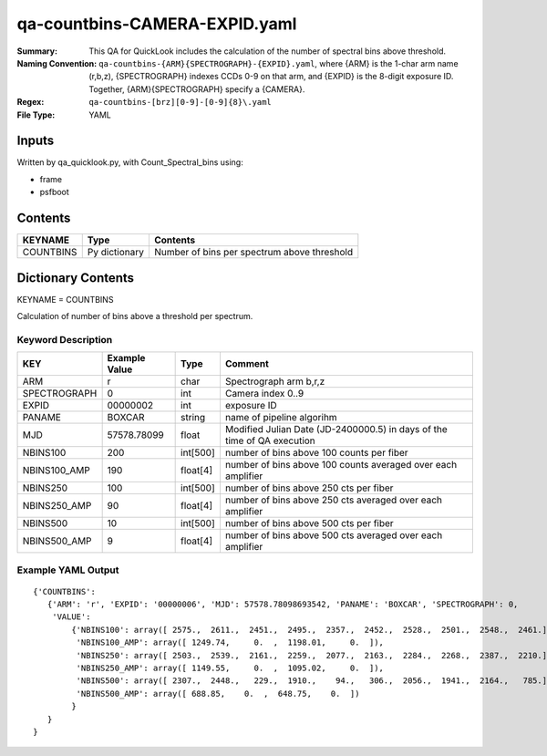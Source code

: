 ==============================
qa-countbins-CAMERA-EXPID.yaml
==============================

:Summary: This QA for QuickLook includes the calculation of the number
	  of spectral bins above threshold.
:Naming Convention: ``qa-countbins-{ARM}{SPECTROGRAPH}-{EXPID}.yaml``, where 
        {ARM} is the 1-char arm name (r,b,z), {SPECTROGRAPH} indexes 
        CCDs 0-9 on that arm, and {EXPID} is the 8-digit exposure ID.  
        Together, {ARM}{SPECTROGRAPH} specify a {CAMERA}.
:Regex: ``qa-countbins-[brz][0-9]-[0-9]{8}\.yaml``
:File Type:  YAML


Inputs
======

Written by qa_quicklook.py, with Count_Spectral_bins using:

- frame
- psfboot

Contents
========

========== ================ ===========================================
KEYNAME    Type             Contents
========== ================ ===========================================
COUNTBINS  Py dictionary    Number of bins per spectrum above threshold
========== ================ ===========================================



Dictionary Contents
===================

KEYNAME = COUNTBINS

Calculation of number of bins above a threshold per spectrum.

Keyword Description
~~~~~~~~~~~~~~~~~~~

================ ============= ========== ============================================================
KEY              Example Value Type       Comment
================ ============= ========== ============================================================
ARM              r             char       Spectrograph arm b,r,z
SPECTROGRAPH     0             int  	  Camera index 0..9
EXPID            00000002      int  	  exposure ID
PANAME           BOXCAR        string     name of pipeline algorihm
MJD              57578.78099   float      Modified Julian Date (JD-2400000.5) in days of the time of QA execution
NBINS100         200           int[500]   number of bins above 100 counts per fiber
NBINS100_AMP     190           float[4]   number of bins above 100 counts averaged over each amplifier
NBINS250         100           int[500]   number of bins above 250 cts per fiber
NBINS250_AMP     90            float[4]   number of bins above 250 cts averaged over each amplifier
NBINS500         10            int[500]   number of bins above 500 cts per fiber
NBINS500_AMP     9             float[4]   number of bins above 500 cts averaged over each amplifier
================ ============= ========== ============================================================

Example YAML Output
~~~~~~~~~~~~~~~~~~~

::

    {'COUNTBINS': 
       {'ARM': 'r', 'EXPID': '00000006', 'MJD': 57578.78098693542, 'PANAME': 'BOXCAR', 'SPECTROGRAPH': 0,
        'VALUE': 
            {'NBINS100': array([ 2575.,  2611.,  2451.,  2495.,  2357.,  2452.,  2528.,  2501.,  2548.,  2461.]),
             'NBINS100_AMP': array([ 1249.74,     0.  ,  1198.01,     0.  ]),
             'NBINS250': array([ 2503.,  2539.,  2161.,  2259.,  2077.,  2163.,  2284.,  2268.,  2387.,  2210.]),
             'NBINS250_AMP': array([ 1149.55,     0.  ,  1095.02,     0.  ]),
             'NBINS500': array([ 2307.,  2448.,   229.,  1910.,    94.,   306.,  2056.,  1941.,  2164.,   785.]),
             'NBINS500_AMP': array([ 688.85,    0.  ,  648.75,    0.  ])
            }
       }
    }
